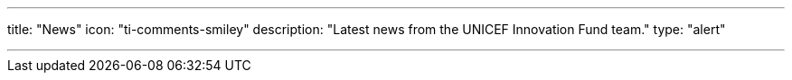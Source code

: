 ---
title: "News"
icon: "ti-comments-smiley"
description: "Latest news from the UNICEF Innovation Fund team."
type: "alert"

---
